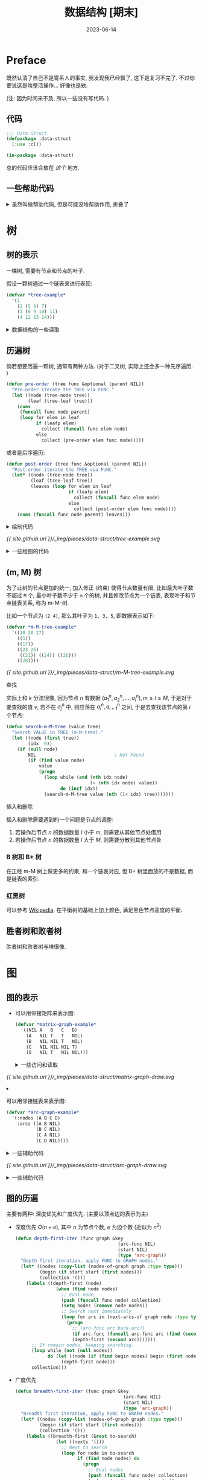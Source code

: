 :PROPERTIES:
:header-args: :tangle ../_img/pieces/data-struct/data-struct-linked-list.lisp
:END:
#+title: 数据结构 [期末]
#+date: 2023-06-14
#+layout: post
#+options: _:nil ^:nil
#+math: true
#+categories: notes
* Preface
既然认清了自己不是寄系人的事实, 我发现我已经飘了, 这下是复习不完了.
不过你要说这是啥整活操作... 好像也是欸.

(注: 因为时间来不及, 所以一些没有写代码. )

** 代码
#+name: data-struct-linked-list-defpackage
#+begin_src lisp
  ;;; Data Struct
  (defpackage :data-struct
    (:use :cl))

  (in-package :data-struct)
#+end_src

总的代码应该会放在 [[{{ site.github.url }}/_img/pieces/data-struct/data-struct-linked-list.lisp][这个]] 地方.

** 一些帮助代码
#+begin_html
<details><summary>虽然叫做帮助代码, 但是可能没啥帮助作用, 折叠了</summary>
#+end_html

*** 杂项
生成一个比较函数:

#+name: eq-to
#+begin_src lisp
  (defun eq-to (value)
    "Generate a compare func to test if equal to VALUE."
    (lambda (another) (eq value another)))
#+end_src

根据规则提取列表中的元素: 

#+name: pick-elem-of
#+begin_src lisp
  (defun pick-elem-of (lst &optional (rule 'random))
    "Pick elem of LST by RULE."
    (if (null lst)
        NIL
        (cond ((eq rule 'first)  (first lst))
              ((eq rule 'last)   (car (last lst)))
              ((eq rule 'middle) (pick-elem-of 2))
              ((eq rule 'random) (nth (random (length lst)) lst))
              ((integerp rule)   (nth (floor (/ (length lst) rule)) lst))
              (T (pick-elem-of lst 'random)))))
#+end_src

过滤函数:

#+name: filter-function
#+begin_src lisp
  (defun filter (func lst &key (map NIL))
    "Filter a LST by FUNC."
    (loop for elem in lst
          if (funcall func elem)
            collect (if map (funcall map elem) elem) into success
          else
            collect (if map (funcall map elem) elem) into fail
          finally (return (values success fail))))
#+end_src

*** 列表
将一个列表中的元素使用某个元素连接在一起:

#+name: list-join
#+begin_src lisp
  (defun join (lst &optional (spliter "~%"))
    "Join elements in LST, splitted by SPLITER."
    (cond ((null lst) "")
          ((= (length lst) 1) (format nil "~A" (first lst)))
          (T (format nil "~A~A~A"
                (first lst)
                (format nil spliter)
                (join (cdr lst) spliter)))))
#+end_src

*** 矩阵计算
将矩阵进行一个转置操作:

#+name: matrix-transpose
#+begin_src lisp
  (defun transpose (matrix)
    (apply #'mapcar #'list matrix))
#+end_src

或者提取出矩阵中的某个元素:

#+name: element-of-nested-object-at
#+begin_src lisp
  (defmacro at (nested &rest indexs)
    "Nested nth for NESTED via INDEXS. 
  For example: (at matrix row col) -> (nth col (nth row matrix))"
    (if (null indexs)
        nested
        (cons 'at (cons `(nth ,(car indexs) ,nested) (cdr indexs)))))
#+end_src

#+begin_html
</details>
#+end_html

* 树
** 树的表示
一棵树, 需要有节点和节点的叶子.

假设一颗树通过一个链表来进行表现:

#+name: tree-expression
#+begin_src lisp :tangle no
  (defvar *tree-example*
    '(1
      (2 (5 6) 7)
      (3 (8 9 10) 11)
      (4 12 13 14)))
#+end_src

#+begin_html
<details><summary>数据结构的一些读取</summary>
#+end_html

测试一个元素是否为树的叶子:

#+name: tree-leafp
#+begin_src lisp
  (defun leafp (elem)
    "Test if an ELEM is a leaf."
    (atom elem))
#+end_src

读取节点的值:

#+name: tree-node
#+begin_src lisp
  (defun tree-node (elem)
    "Read node info from ELEM."
    (if (leafp elem)
        elem
        (first elem)))
#+end_src

读取节点的叶子:

#+name: tree-leaf
#+begin_src lisp
  (defun tree-leaf (elem)
    "Read leaves of ELEM."
    (if (leafp elem)
        NIL
        (rest elem)))
#+end_src

#+begin_html
</details>
#+end_html

** 历遍树
倘若想要历遍一颗树, 通常有两种方法.
(对于二叉树, 实际上还会多一种先序遍历. )

#+name: tree-pre-order-iter
#+begin_src lisp
  (defun pre-order (tree func &optional (parent NIL))
    "Pre-order iterate the TREE via FUNC."
    (let ((node (tree-node tree))
          (leaf (tree-leaf tree)))
      (cons
       (funcall func node parent)
       (loop for elem in leaf
             if (leafp elem)
               collect (funcall func elem node)
             else
               collect (pre-order elem func node)))))
#+end_src

或者是后序遍历:

#+name: tree-post-order-iter
#+begin_src lisp
  (defun post-order (tree func &optional (parent NIL))
    "Post-order iterate the TREE via FUNC."
    (let* ((node (tree-node tree))
           (leaf (tree-leaf tree))
           (leaves (loop for elem in leaf
                         if (leafp elem)
                           collect (funcall func elem node)
                         else
                           collect (post-order elem func node))))
      (cons (funcall func node parent) leaves)))
#+end_src

#+begin_html
<details><summary>绘制代码</summary>
#+end_html

#+name: draw-a-tree
#+begin_src lisp
  (defun draw-tree (tree &key
                           (labelfn NIL)
                           (iter #'pre-order)
                           (caller NIL)
                           (embedding NIL)
                           (headers '("node [shape=\"circle\"];")))
    "Turn Tree to Graphviz code."
    (labels ((node-name (node)
               (if (atom node) node (join node "_"))))
      (when embedding (format t "digraph {~%"))
      (format t "~A" (join headers))
      (funcall iter tree
               (lambda (node parent)
                 (format t "node_~A [label=\"~A\"];~%"
                         (node-name node)
                         (if labelfn (funcall labelfn node) (node-name node)))
                 (when parent
                   (format t "node_~A -> node_~A;~%"
                           (node-name parent) (node-name node)))
                 (when caller
                   (funcall caller node parent))))
      (when embedding (format t "}"))))
#+end_src

#+begin_html
</details>
#+end_html

#+name: example-tree-draw
#+headers: :tangle no :results output
#+begin_src lisp :exports none
  (draw-tree *tree-example*)
#+end_src

#+name: example-tree-draw-digraph
#+headers: :var data=example-tree-draw :tangle no
#+headers: :file ../_img/pieces/data-struct/tree-example.svg
#+begin_src dot :exports none
  digraph {
  $data
  }
#+end_src

#+RESULTS: example-tree-draw-digraph
[[file:../_img/pieces/data-struct/tree-example.svg]]

[[{{ site.github.url }}/_img/pieces/data-struct/tree-example.svg]]

#+begin_html
<details><summary>一些绘图的代码</summary>
#+end_html

#+name: pre-order-iter-tree
#+headers: :tangle no :results output
#+begin_src lisp
  (let ((previous NIL)
        (counter 1))
    (draw-tree
     ,*tree-example*
     :iter #'pre-order
     :caller (lambda (node -)
               (when previous
                 (format t "node_~A -> node_~A [label=\"~A\",color=grey, constraint=false, style=dashed];~%"
                         previous node counter)
                 (incf counter))
                 (setq previous node))))
#+end_src

#+name: pre-order-iter-tree-dot
#+headers: :tangle no :file ../_img/pieces/data-struct/pre-order-iter-tree.svg
#+headers: :var data=pre-order-iter-tree
#+begin_src dot :exports none
  digraph {
    $data
  }
#+end_src

#+RESULTS: pre-order-iter-tree-dot
[[file:../_img/pieces/data-struct/pre-order-iter-tree.svg]]

[[{{ site.github.url }}/_img/pieces/data-struct/pre-order-iter-tree.svg]]

#+name: post-order-iter-tree
#+headers: :tangle no :results output
#+begin_src lisp
  (let ((previous NIL)
        (counter 1))
    (draw-tree
     ,*tree-example*
     :iter #'post-order
     :caller (lambda (node -)
               (when previous
                 (format t "node_~A -> node_~A [label=\"~A\",color=grey, constraint=false, style=dashed];~%"
                         previous node counter)
                 (incf counter))
               (setq previous node))))
#+end_src

#+name: post-order-iter-tree-dot
#+headers: :tangle no :file ../_img/pieces/data-struct/post-order-iter-tree.svg
#+headers: :var data=post-order-iter-tree
#+begin_src dot :exports none
  digraph {
    $data
  }
#+end_src

#+RESULTS: post-order-iter-tree-dot
[[file:../_img/pieces/data-struct/post-order-iter-tree.svg]]

[[{{ site.github.url }}/_img/pieces/data-struct/post-order-iter-tree.svg]]

#+begin_html
</details>
#+end_html

** (m, M) 树
为了让树的节点更加的统一, 加入修正 (约束) 使得节点数量有限,
比如最大叶子数不超过 =M= 个, 最小叶子数不少于 =m= 个的树,
并且修改节点为一个链表, 表现叶子和节点链表关系, 称为 m-M-树.

比如一个节点为 =(2 4)=, 那么其叶子为 =1, 3, 5=, 即数据表示如下:

#+name: m-M-tree-example
#+begin_src lisp :tangle no
  (defvar *m-M-tree-example*
    '((10 20 27)
      ((5))
      ((17))
      ((23 25)
       ((21)) ((24)) ((26)))
      ((28))))
#+end_src

#+name: m-M-tree-example-draw
#+headers: :tangle no :results output 
#+begin_src lisp :exports none
  (draw-tree *m-M-tree-example*
             :headers '("node [shape=\"record\"]")
             :labelfn (lambda (node) (join node " | ")))
#+end_src


#+name: m-M-tree-example-dot
#+headers: :file ../_img/pieces/data-struct/m-M-tree-example.svg
#+headers: :tangle no :var data=m-M-tree-example-draw
#+begin_src dot :exports none
  digraph {
    $data
  }
#+end_src

#+RESULTS: m-M-tree-example-dot
[[file:../_img/pieces/data-struct/m-M-tree-example.svg]]

[[{{ site.github.url }}/_img/pieces/data-struct/m-M-tree-example.svg]]

**** 查找
实际上和 \(k\) 分法很像, 因为节点 \(n\) 有数据  \((a_1^n, a_2^n, \dots, a_l^n), m \leq l \leq M\),
于是对于要查找的值 \(v\), 若不在 \(a_j^n\) 中, 则应落在 \(a_i^n, a_{i+1}^n\) 之间,
于是去查找该节点的第 \(i\) 个节点:

#+name: search-in-m-M-tree
#+begin_src lisp
  (defun search-m-M-tree (value tree)
    "Search VALUE in TREE (m-M-tree)."
    (let ((node (first tree))
          (idx  0))
      (if (null node)
          NIL                             ; Not Found
          (if (find value node)
              value
              (progn
                (loop while (and (nth idx node)
                                 (< (nth idx node) value))
                      do (incf idx))
                (search-m-M-tree value (nth (1+ idx) tree)))))))
#+end_src

**** 插入和删除
插入和删除需要遇到的一个问题是节点的调整:
1. 若操作后节点 \(n\) 的数据数量 \(l\) 小于 \(m\), 则需要从其他节点处借用
2. 若操作后节点 \(n\) 的数据数量 \(l\) 大于 \(M\), 则需要分散到其他节点处
   
*** B 树和 B+ 树
在正经 m-M 树上做更多的约束, 和一个链表对应,
但 B+ 树里面放的不是数据, 而是链表的索引.

*** 红黑树
可以参考 [[https://en.wikipedia.org/wiki/Red–black_tree][Wikipedia]]. 在平衡树的基础上加上颜色, 满足黑色节点高度的平衡. 

** 胜者树和败者树
胜者树和败者树与堆很像.
* 图
** 图的表示
+ 可以用邻接矩阵来表示图:
  
  #+name: graph-example
  #+headers: :tangle no
  #+begin_src lisp
    (defvar *matrix-graph-example*
      '((NIL A   B   C   D)
        (A   NIL T   T   NIL)
        (B   NIL NIL T   NIL)
        (C   NIL NIL NIL T)
        (D   NIL T   NIL NIL)))
  #+end_src

  #+begin_html
  <details><summary>一些访问和读取</summary>
  #+end_html
  
  + 绘制矩阵对应的图:

    #+name: draw-matrix-graph
    #+begin_src lisp
      (defun draw-matrix-graph (graph-matrix &key
                                               (embedding NIL)
                                               (headers '("layout=fdp;"
                                                          "node [shape=\"circle\"];")))
        "Trun GRAPH-MATRIX into digraph."
        (when embedding (format t "digraph {~%"))
        (format t "~A~%" (join headers))
        (let ((nodes (rest (first graph-matrix))))
          (loop for node in nodes do
            (format t "node_~A [label=\"~A\"];~%" node node))
          (loop for from-node in nodes
                for row from 1 do
                  (loop for to-node in nodes
                        for col from 1 do
                        (when (at graph-matrix row col)
                          (format t "node_~A -> node_~A;~%"
                                   from-node to-node)))))
        (when embedding (format t "}")))
    #+end_src

  #+begin_html
  </details>
  #+end_html

  #+name: matrix-graph-draw
  #+headers: :tangle no :results output
  #+begin_src lisp :exports none
    (draw-matrix-graph *matrix-graph-example*)
  #+end_src
  
  #+name: matrix-graph-draw-dot
  #+headers: :file ../_img/pieces/data-struct/matrix-graph-draw.svg
  #+headers: :tangle no :var data = matrix-graph-draw
  #+begin_src dot :exports none
    digraph {
      $data
    }
  #+end_src
  
  #+RESULTS: matrix-graph-draw-dot
  [[file:../_img/pieces/data-struct/matrix-graph-draw.svg]]
  
  [[{{ site.github.url }}/_img/pieces/data-struct/matrix-graph-draw.svg]]
+ 可以用邻接链表来表示图:

  #+name: arc-graph
  #+headers: :tangle no
  #+begin_src lisp
    (defvar *arc-graph-example*
      '(:nodes (A B C D)
        :arcs ((A B NIL)
               (B C NIL)
               (C A NIL)
               (C D NIL))))
  #+end_src

  #+begin_html
  <details><summary>一些辅助代码</summary>
  #+end_html
  
  #+name: arc-graph-draw
  #+begin_src lisp
    (defun draw-arc-graph (arc-graph &key
                                       (embedding NIL)
                                       (headers '("layout=fdp;"
                                                  "node [shape=\"circle\"];")))
      "Trun ARC-GRAPH into digraph."
      (when embedding (format t "digraph{~%"))
      (format t "~A~%" (join headers))
      (mapcar (lambda (node) (format t "node_~A [label=\"~A\"];~%" node node))
              (getf arc-graph :nodes))
      (mapcar (lambda (arcs) (format t "node_~A -> node_~A [label=\"~A\"];~%"
                                     (first arcs) (second arcs)
                                     (if (nth 2 arcs) (nth 2 arcs) "")))
              (getf arc-graph :arcs))
      (when embedding (format t "}")))
  #+end_src

  #+begin_html
  </details>
  #+end_html

  #+name: arc-graph-example-draw
  #+headers: :tangle no :results output
  #+begin_src lisp :exports none
    (draw-arc-graph *arc-graph-example*)
  #+end_src

  #+name: arc-graph-example-draw-dot
  #+headers: :tangle no :var data = arc-graph-example-draw
  #+headers: :file ../_img/pieces/data-struct/arc-graph-draw.svg
  #+begin_src dot :exports none
    digraph {
      $data
    }
  #+end_src

  #+RESULTS: arc-graph-example-draw-dot
  [[file:../_img/pieces/data-struct/arc-graph-draw.svg]]
  
  [[{{ site.github.url }}/_img/pieces/data-struct/arc-graph-draw.svg]]

#+begin_html
<details><summary>一些辅助代码</summary>
#+end_html

读取所有的节点:

#+name: graph-nodes
#+begin_src lisp 
  (defun nodes-of-graph (graph &key (type 'arc-graph))
    "Find all nodes of GRAPH, in TYPE."
    (cond ((eq type 'arc-graph)    (getf graph :nodes))
          ((eq type 'matrix-graph) (rest (first graph)))
          (T NIL)))
#+end_src

读取当前节点的邻接边:

#+name: next-arcs
#+begin_src lisp
  (defun next-arcs-of (graph node &key (type 'arc-graph))
    "Find all next arcs of NODE in GRAPH, in TYPE."
    (cond ((eq type 'arc-graph)    (let ((arcs (getf graph :arcs)))
                                     (remove-if-not (eq-to node) arcs :key #'first)))
          ((eq type 'matrix-graph) (let ((header (rest (first graph)))
                                         (filter (rest (assoc node (rest graph)))))
                                     (loop for next in header
                                           for weight in filter
                                           if weight
                                             collect (list node next weight))))
          (T NIL)))
#+end_src

#+begin_html
</details>
#+end_html
** 图的历遍
主要有两种: 深度优先和广度优先. (主要以顶点边的表示为主)

+ 深度优先 \(O(n + e)\), 其中 \(n\) 为节点个数, \(e\) 为边个数 (近似为 \(n^2\))
  
  #+name: depth-first-iter
  #+begin_src lisp
    (defun depth-first-iter (func graph &key
                                          (arc-func NIL)
                                          (start NIL)
                                          (type 'arc-graph))
      "Depth first iteration, apply FUNC to GRAPH nodes."
      (let* ((nodes (copy-list (nodes-of-graph graph :type type)))
             (begin (if start start (first nodes)))
             (collection '()))
        (labels ((depth-first (node)
                   (when (find node nodes)
                     ;; Eval node
                     (push (funcall func node) collection)
                     (setq nodes (remove node nodes))
                     ;; Search next immediately
                     (loop for arc in (next-arcs-of graph node :type type) do
                       (progn
                         ;; (arc-func arc back-arc?)
                         (if arc-func (funcall arc-func arc (find (second arc) nodes)))
                         (depth-first (second arc)))))))
          ;; If remain nodes, keeping searching.
          (loop while (not (null nodes))
                do (let ((node (if (find begin nodes) begin (first nodes))))
                     (depth-first node)))
          collection)))
  #+end_src
+ 广度优先
  
  #+name: breadth-first-iter
  #+begin_src lisp
    (defun breadth-first-iter (func graph &key
                                            (arc-func NIL)
                                            (start NIL)
                                            (type 'arc-graph))
      "Breadth first iteration, apply FUNC to GRAPH nodes."
      (let* ((nodes (copy-list (nodes-of-graph graph :type type)))
             (begin (if start start (first nodes)))
             (collection '()))
        (labels ((breadth-first (&rest to-search)
                   (let ((nexts '()))
                     ;; Next to search
                     (loop for node in to-search
                           if (find node nodes) do
                             (progn
                               ;; Eval nodes
                               (push (funcall func node) collection)
                               (setq nodes (remove node nodes))
                               ;; Add next to search nodes
                               (loop for arc in (next-arcs-of graph node :type type)
                                     do (progn
                                          (when arc-func
                                            (funcall arc-func
                                                     arc (find (second arc) nodes)))
                                          (when (find (second arc) nodes)
                                            (push (second arc) nexts))) )))
                     ;; If there's nodes next to search
                     (if nexts (apply #'breadth-first nexts)))))
          (loop while (not (null nodes))
                do (let ((node (if (find begin nodes) begin (first nodes))))
                     (breadth-first node)))
          collection)))
  #+end_src
+ 一些应用:
  + 历遍的边收集起来就是一个生成树 (并不是最小的)

    #+name: generate-a-tree
    #+begin_src lisp
      (defun iter-generate-tree (graph &key
                                         (iter #'depth-first-iter)
                                         (type 'arc-graph))
        "Generate a tree of GRAPH by DEPTH-FIRST-ITER or BREADTH-FIRST-ITER."
        (let ((nodes (nodes-of-graph graph :type type))
              (back-arcs '())
              (arcs '()))
          (funcall iter #'identity graph
                   :type type
                   :arc-func (lambda (arc back?)
                               (if back?
                                   (push arc arcs)
                                   (push arc back-arcs))))
          (values (list :nodes nodes :arcs arcs)
                  back-arcs)))
    #+end_src
  + 历遍的时候遇到的返回边就是一个环

    #+name: count-ring
    #+begin_src lisp
      (defun count-ring-of (graph &key
                                    (iter #'depth-first-iter)
                                    (type 'arc-graph))
        "Count ring number of a GRAPH by DEPTH-FIRST-ITER or BREADTH-FIRST-ITER."
        (let ((count 0))
          (funcall iter #'identity graph
                   :type type
                   :arc-func (lambda (- back?)
                               (when (not back?) (incf count))))
          count))
    #+end_src
  + 可以通过历遍来判断是否是连通图 (若存在中断, 则为非连通图)

** 图的生成树
实际上关心的是最小生成树 (Prim 算法). (和 Dijkstra 算法比较类似)

+ 初始起点出发, 扔到 Blue Cloud 中
+ 对于从 Blue Cloud 中节点能够出发到达的新的节点,
  选择最短的边能到的节点并加入到 Blue Cloud 中.
+ 循环直到没有剩下的节点

** 图的最短路径
*** Dijkstra 和 Floyd 算法
**** Dijkstra
核心是一个 Blue Cloud 的扩张和松弛边:
+ 初始将所有的节点的距离设为 \(\infty\), 而起点设为 \(0\)
+ 将起点添加到 Blue Cloud 中, 并更新邻近的节点的距离为当前节点距离加上边权重,
  并且更新邻近的顶点的距离
+ 将最小的 (非 Blue Cloud 内的) 顶点添加到 Blue Cloud 中并重复操作. 
  
**** Floyd
节点 \(i\) 到 \(j\) 之间的最短距离用 \(d_{ij}\) 表示, 则取一个中间节点 \(k\),
那么 \(d_{ij} = d_{ik} + d_{kj}\ \mathrm{iif}\ d_{ij} < d_{ik} + d_{kj}\).

#+name: floyd-shortest-length
#+headers: :tangle no
#+begin_src lisp
  (defun floyd-compare (a b)
    "Compare A and B in Floyd Algorithm."
    (if (and a b) (< a b)                 ; a < b if
        (if a NIL T)))                    ; a = NIL(infinity) => NIL

  (defun floyd-shotest-path (graph-matrix &key
                                            (compare #'floyd-compare))
    "Floyd shortest path."
    (let ((matrix (copy-list graph-matrix))
          (max (1- (length graph-matrix))))
      (labels ((add (a b)
                 (if (and a b) (+ a b) NIL)))
        (loop for mid from 1 to max do
          (loop for start from 1 to max do
            (loop for end from 1 to max
                  if (funcall compare
                              (at matrix start end)
                              (add (at matrix start mid)
                                   (at matrix mid start)))
                    do (setf (at matrix start end)
                             (add (at matrix start mid)

                                  (at matrix mid start)))))))
      matrix))
#+end_src

(注: =compare= 还有点问题, 没时间改了. )

*** 拓扑序
算法应该不只一种, 提供一种倒着数的方法: 选择没有出边的节点,
删除节点和相邻的边并且对该节点标号, 然后循环直到节点为空.
* 排序
+ \(O(n^2)\): 冒泡, 选择, 插入 (希尔)
+ \(O(n \log n)\): 归并, 堆, 快排
+ \(O(n+k)\): 桶 (基数)
  
** 内部排序
*** 插入排序
每次都选择未排序的部分中最符合的部分, 然后插入到排序好了的部分的前面:

#+name: inseart-sort
#+begin_src lisp
  (defun insert-sort (lst &key
                            (key #'identity)
                            (compare #'<))
    "Insert sort."
    (labels ((iter (sorted unsort)
               (if (null unsort)
                   sorted
                   (multiple-value-bind (pick rest)
                       (select-most unsort :key key :compare compare)
                     (iter (append sorted (list pick)) rest)))))
      (iter '() lst)))
#+end_src

#+begin_html
<details><summary>其中的 select-most 部分</summary>
#+end_html

#+name: select-most
#+begin_src lisp
  (defun select-most (lst &key
                            (key #'identity)
                            (compare #'<))
    "Select the most element in LST."
    (let ((most NIL)
          (most-elem NIL)
          (rest '()))
      (loop for elem in lst do
        (let ((value (funcall key elem)))
          (if (not most)
              (setq most value
                    most-elem elem)
              (if (funcall compare value most)
                  (progn (push most-elem rest)
                         (setq most value
                               most-elem elem))
                  (push elem rest)))))
      (values most-elem (reverse rest))))
#+end_src

#+begin_html
</details>
#+end_html

*** 快速排序
将列表分割成大小两块, 分别进行排序.

#+name: quick-sort
#+begin_src lisp
  (defun quick-sort (lst &key
                           (pivot 'random)
                           (key #'identity)
                           (compare #'<))
    "Quick sort."
    (if (or (<= (length lst) 1)
            (eq (first lst) (car (last lst))))
        lst
        (let ((pivot-value (pick-elem-of lst pivot)))
          (multiple-value-bind (less greater)
              (filter (lambda (elem)
                        (funcall compare (funcall key elem) pivot-value))
                      lst)
            (append
             (quick-sort less :pivot pivot :key key :compare compare)
             (quick-sort greater :pivot pivot :key key :compare compare))))))
#+end_src

*** 桶排序和基数排序
桶排序和基数排序基本差不多 (我觉得倒是很像是 Hash 表), 可以一起理解:
+ 令映射函数 \(f\) 使得 \(a_i \mapsto f(a_i)_{\mathrm{inorder}}\), 将 \(f(a_i)\) 作为索引进行重排
+ 对于整数, 显然用 \(\mathrm{id}: a_i \mapsto a_i\) 即可满足需求, 但是因为利用率不高,
  可以将其变成 \(p\) 进制的第 \(i\) 位, 然后按位排序
+ 对于非整数, 也可以差不多这么干

#+name: bucket-sort
#+begin_src lisp
  (defun bucket-sort (lst &key
                            (key #'identity)
                            (compare #'<))
    "Bucket Sort."
    (let ((bucket '()))
      (labels ((add-to-bucket (elem)
                 (let ((value (funcall key elem)))
                   (if (assoc value bucket)
                       (push elem (cdr (assoc value bucket)))
                       (push (cons value (list elem)) bucket)))))
        (loop for elem in lst do (add-to-bucket elem))
        (apply #'append (mapcar #'rest (sort bucket compare :key #'first))))))
#+end_src

(注: 实际上应该将结果映射到一个有序紧凑的链表上的, 但是懒得写, 所以就这样吧.)
*** 堆排序
堆是一种完全二叉树 +记概念什么的真是麻烦+.

#+begin_html
<details><summary>关于堆的一些代码</summary>
#+end_html

假设在一个数组 (=idx= 从 0 开始) 上的堆结构, 那么应该有相对关系:

#+name: heap-idx-func
#+begin_src lisp
  (defun heap-parent-idx (idx)
    "Get parent idex relavent to IDX."
    (floor (/ (1- idx) 2)))

  (defun heap-left-child-idx (idx)
    "Get left child relavent to IDX."
    (+ (* 2 idx) 1))

  (defun heap-right-child-idx (idx)
    "Get right child relavent to IDX."
    (+ (* 2 idx) 2))
#+end_src

于是可以有建堆过程: 

#+name: make-heap
#+begin_src lisp
  (defmacro swap (a b)
    "Swap A and B."
    `(let ((temp ,a))
       (setf ,a ,b
             ,b temp)))

  (defun make-heap-from (lst &key (compare #'<))
    "Make heap from LST."
    (let ((heap (copy-list lst))
          (change-p T))
      (loop while change-p do
        (progn
          (setq change-p NIL)
          (loop for idx from 1 upto (1- (length lst)) do
            (when (funcall compare (nth (heap-parent-idx idx) heap) (nth idx heap))
              (setq change-p T)
              (swap (nth idx heap) (nth (heap-parent-idx idx) heap))))))
      heap))
#+end_src

以及输出一个好看的堆的形式:

#+name: draw-heap
#+begin_src lisp
  (defun draw-heap (heap &key
                           (headers '("node [shape=\"circle\"];")))
    (format t "~A~%" (join headers))
    (loop for idx from 0 to (1- (length heap)) do
        (let ((node (nth idx heap))
              (lchild (nth (heap-left-child-idx idx) heap))
              (rchild (nth (heap-right-child-idx idx) heap)))
          (format t "node_~A [label=\"~A\"];~%" node node)
          (when lchild
            (format t "node_~A -> node_~A;~%" node lchild))
          (when rchild
            (format t "node_~A -> node_~A;~%" node rchild)))))
#+end_src

#+begin_html
</details>
#+end_html

#+name: heap-example
#+headers: :tangle no
#+begin_src lisp
  (defvar *heap-example*
    (make-heap-from '(6 5 3 1 8 7 2 4)))
#+end_src

#+name: heap-example-draw
#+headers: :tangle no :results output
#+begin_src lisp
  (draw-heap *heap-example*)
#+end_src

#+name: heap-example-draw-dot
#+headers: :tangle no :var data = heap-example-draw
#+headers: :file ../_img/pieces/data-struct/heap-example.svg
#+begin_src dot
  digraph {
    $data
  }
#+end_src

#+RESULTS: heap-example-draw-dot
[[file:../_img/pieces/data-struct/heap-example.svg]]

对于一个输入:
+ 建堆 =make-heap-from=
+ 删除并输出第一个元素并将最后一个元素放到第一位, 
  对剩下的元素进行重新建堆, 循环直到剩下的为空.

#+name: heap-sort
#+begin_src lisp
  (defun heap-sort (lst &key (compare #'<))
    (let ((heap (make-heap-from lst :compare compare)))
      (if (<= (length heap) 1)
          heap
          (let* ((last (car (last heap)))
                 (new-heap (cons last (subseq heap 1 (1- (length heap))))))
            (cons (first heap) (heap-sort new-heap))))))
#+end_src

*** 归并排序
将链表分裂成 \(n\) 个子链表, 分别排序后合并. 分别排序的方法可以是任意的排序方法.
对于多路归并的方式, 可以使用胜者树和败者树. 
** 外部排序
实际上就像是归并排序. 原因是内存无法一次读取过多数据, 只能一点一点地读取
(相当于每次只能够读取一部分的子链表). 

*** \(k\) 路归并
实际上就是核心部分了. 可以参考 [[https://en.wikipedia.org/wiki/K-way_merge_algorithm][Wikipedia]]. 对 \(k\) 路归并来说,
败者树是一个深度 \(d = \lceil \log k \rceil + 1\) 的堆. 堆的底部连接待归并的链表.

* End
就这样吧...
